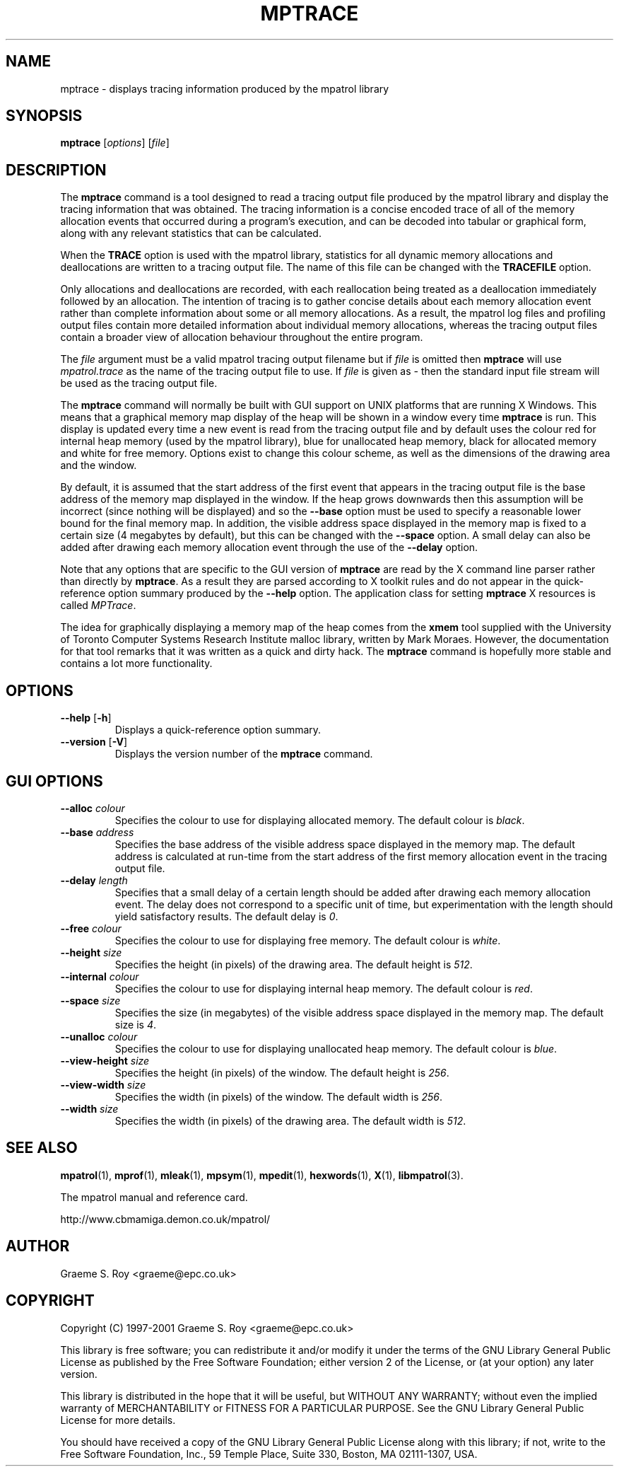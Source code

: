 .\" mpatrol
.\" A library for controlling and tracing dynamic memory allocations.
.\" Copyright (C) 1997-2001 Graeme S. Roy <graeme@epc.co.uk>
.\"
.\" This library is free software; you can redistribute it and/or
.\" modify it under the terms of the GNU Library General Public
.\" License as published by the Free Software Foundation; either
.\" version 2 of the License, or (at your option) any later version.
.\"
.\" This library is distributed in the hope that it will be useful,
.\" but WITHOUT ANY WARRANTY; without even the implied warranty of
.\" MERCHANTABILITY or FITNESS FOR A PARTICULAR PURPOSE.  See the GNU
.\" Library General Public License for more details.
.\"
.\" You should have received a copy of the GNU Library General Public
.\" License along with this library; if not, write to the Free
.\" Software Foundation, Inc., 59 Temple Place, Suite 330, Boston,
.\" MA 02111-1307, USA.
.\"
.\" UNIX Manual Page
.\"
.\" $Id: mptrace.1,v 1.4 2001-01-04 21:06:56 graeme Exp $
.\"
.TH MPTRACE 1 "4 January 2001" "Release 1.3" "mpatrol library"
.SH NAME
mptrace \- displays tracing information produced by the mpatrol library
.SH SYNOPSIS
\fBmptrace\fP [\fIoptions\fP] [\fIfile\fP]
.SH DESCRIPTION
The \fBmptrace\fP command is a tool designed to read a tracing output file
produced by the mpatrol library and display the tracing information that was
obtained.  The tracing information is a concise encoded trace of all of the
memory allocation events that occurred during a program's execution, and can be
decoded into tabular or graphical form, along with any relevant statistics that
can be calculated.
.PP
When the \fBTRACE\fP option is used with the mpatrol library, statistics for all
dynamic memory allocations and deallocations are written to a tracing output
file.  The name of this file can be changed with the \fBTRACEFILE\fP option.
.PP
Only allocations and deallocations are recorded, with each reallocation being
treated as a deallocation immediately followed by an allocation.  The intention
of tracing is to gather concise details about each memory allocation event
rather than complete information about some or all memory allocations.  As a
result, the mpatrol log files and profiling output files contain more detailed
information about individual memory allocations, whereas the tracing output
files contain a broader view of allocation behaviour throughout the entire
program.
.PP
The \fIfile\fP argument must be a valid mpatrol tracing output filename but if
\fIfile\fP is omitted then \fBmptrace\fP will use \fImpatrol.trace\fP as the
name of the tracing output file to use.  If \fIfile\fP is given as \fI\-\fP then
the standard input file stream will be used as the tracing output file.
.PP
The \fBmptrace\fP command will normally be built with GUI support on UNIX
platforms that are running X Windows.  This means that a graphical memory map
display of the heap will be shown in a window every time \fBmptrace\fP is run.
This display is updated every time a new event is read from the tracing output
file and by default uses the colour red for internal heap memory (used by the
mpatrol library), blue for unallocated heap memory, black for allocated memory
and white for free memory.  Options exist to change this colour scheme, as well
as the dimensions of the drawing area and the window.
.PP
By default, it is assumed that the start address of the first event that appears
in the tracing output file is the base address of the memory map displayed in
the window.  If the heap grows downwards then this assumption will be incorrect
(since nothing will be displayed) and so the \fB\-\-base\fP option must be used
to specify a reasonable lower bound for the final memory map.  In addition, the
visible address space displayed in the memory map is fixed to a certain size (4
megabytes by default), but this can be changed with the \fB\-\-space\fP option.
A small delay can also be added after drawing each memory allocation event
through the use of the \fB\-\-delay\fP option.
.PP
Note that any options that are specific to the GUI version of \fBmptrace\fP are
read by the X command line parser rather than directly by \fBmptrace\fP.  As a
result they are parsed according to X toolkit rules and do not appear in the
quick-reference option summary produced by the \fB\-\-help\fP option.  The
application class for setting \fBmptrace\fP X resources is called \fIMPTrace\fP.
.PP
The idea for graphically displaying a memory map of the heap comes from the
\fBxmem\fP tool supplied with the University of Toronto Computer Systems
Research Institute malloc library, written by Mark Moraes.  However, the
documentation for that tool remarks that it was written as a quick and dirty
hack.  The \fBmptrace\fP command is hopefully more stable and contains a lot
more functionality.
.SH OPTIONS
.TP
\fB\-\-help\fP [\fB\-h\fP]
Displays a quick-reference option summary.
.TP
\fB\-\-version\fP [\fB\-V\fP]
Displays the version number of the \fBmptrace\fP command.
.SH GUI OPTIONS
.TP
\fB\-\-alloc\fP \fIcolour\fP
Specifies the colour to use for displaying allocated memory.  The default colour
is \fIblack\fP.
.TP
\fB\-\-base\fP \fIaddress\fP
Specifies the base address of the visible address space displayed in the memory
map.  The default address is calculated at run-time from the start address of
the first memory allocation event in the tracing output file.
.TP
\fB\-\-delay\fP \fIlength\fP
Specifies that a small delay of a certain length should be added after drawing
each memory allocation event.  The delay does not correspond to a specific unit
of time, but experimentation with the length should yield satisfactory results.
The default delay is \fI0\fP.
.TP
\fB\-\-free\fP \fIcolour\fP
Specifies the colour to use for displaying free memory.  The default colour is
\fIwhite\fP.
.TP
\fB\-\-height\fP \fIsize\fP
Specifies the height (in pixels) of the drawing area.  The default height is
\fI512\fP.
.TP
\fB\-\-internal\fP \fIcolour\fP
Specifies the colour to use for displaying internal heap memory.  The default
colour is \fIred\fP.
.TP
\fB\-\-space\fP \fIsize\fP
Specifies the size (in megabytes) of the visible address space displayed in the
memory map.  The default size is \fI4\fP.
.TP
\fB\-\-unalloc\fP \fIcolour\fP
Specifies the colour to use for displaying unallocated heap memory.  The default
colour is \fIblue\fP.
.TP
\fB\-\-view\-height\fP \fIsize\fP
Specifies the height (in pixels) of the window.  The default height is
\fI256\fP.
.TP
\fB\-\-view\-width\fP \fIsize\fP
Specifies the width (in pixels) of the window.  The default width is \fI256\fP.
.TP
\fB\-\-width\fP \fIsize\fP
Specifies the width (in pixels) of the drawing area.  The default width is
\fI512\fP.
.SH SEE ALSO
\fBmpatrol\fP(1), \fBmprof\fP(1), \fBmleak\fP(1), \fBmpsym\fP(1),
\fBmpedit\fP(1), \fBhexwords\fP(1), \fBX\fP(1), \fBlibmpatrol\fP(3).
.PP
The mpatrol manual and reference card.
.PP
http://www.cbmamiga.demon.co.uk/mpatrol/
.SH AUTHOR
Graeme S. Roy <graeme@epc.co.uk>
.SH COPYRIGHT
Copyright (C) 1997-2001 Graeme S. Roy <graeme@epc.co.uk>
.PP
This library is free software; you can redistribute it and/or modify it under
the terms of the GNU Library General Public License as published by the Free
Software Foundation; either version 2 of the License, or (at your option) any
later version.
.PP
This library is distributed in the hope that it will be useful, but WITHOUT
ANY WARRANTY; without even the implied warranty of MERCHANTABILITY or FITNESS
FOR A PARTICULAR PURPOSE.  See the GNU Library General Public License for more
details.
.PP
You should have received a copy of the GNU Library General Public License
along with this library; if not, write to the Free Software Foundation, Inc.,
59 Temple Place, Suite 330, Boston, MA 02111-1307, USA.
